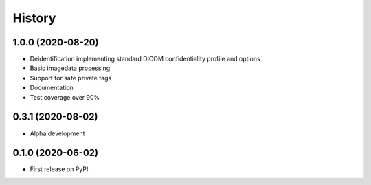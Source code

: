 =======
History
=======

1.0.0 (2020-08-20)
------------------
* Deidentification implementing standard DICOM confidentiality profile and options
* Basic imagedata processing
* Support for safe private tags
* Documentation
* Test coverage over 90%

0.3.1 (2020-08-02)
------------------
* Alpha development

0.1.0 (2020-06-02)
------------------

* First release on PyPI.
